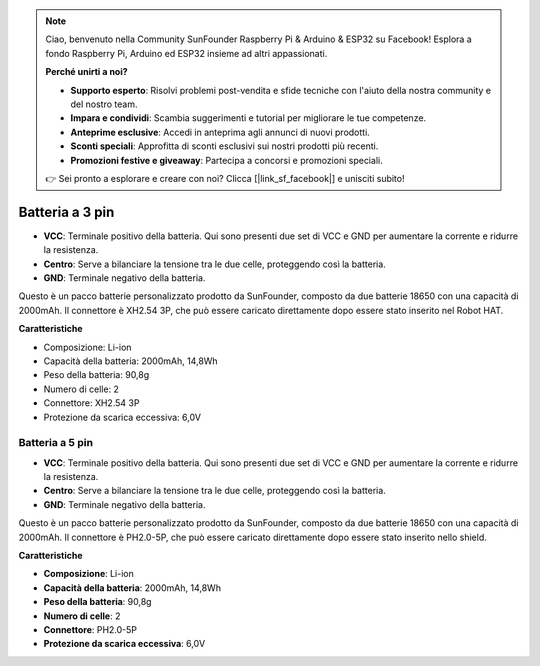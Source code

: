 .. note:: 

    Ciao, benvenuto nella Community SunFounder Raspberry Pi & Arduino & ESP32 su Facebook! Esplora a fondo Raspberry Pi, Arduino ed ESP32 insieme ad altri appassionati.

    **Perché unirti a noi?**

    - **Supporto esperto**: Risolvi problemi post-vendita e sfide tecniche con l'aiuto della nostra community e del nostro team.
    - **Impara e condividi**: Scambia suggerimenti e tutorial per migliorare le tue competenze.
    - **Anteprime esclusive**: Accedi in anteprima agli annunci di nuovi prodotti.
    - **Sconti speciali**: Approfitta di sconti esclusivi sui nostri prodotti più recenti.
    - **Promozioni festive e giveaway**: Partecipa a concorsi e promozioni speciali.

    👉 Sei pronto a esplorare e creare con noi? Clicca [|link_sf_facebook|] e unisciti subito!

Batteria a 3 pin
===================

.. image:: img/3pin_battery.jpg

* **VCC**: Terminale positivo della batteria. Qui sono presenti due set di VCC e GND per aumentare la corrente e ridurre la resistenza.
* **Centro**: Serve a bilanciare la tensione tra le due celle, proteggendo così la batteria.
* **GND**: Terminale negativo della batteria.

Questo è un pacco batterie personalizzato prodotto da SunFounder, composto da due batterie 18650 con una capacità di 2000mAh. Il connettore è XH2.54 3P, che può essere caricato direttamente dopo essere stato inserito nel Robot HAT.

**Caratteristiche**

* Composizione: Li-ion
* Capacità della batteria: 2000mAh, 14,8Wh
* Peso della batteria: 90,8g
* Numero di celle: 2
* Connettore: XH2.54 3P
* Protezione da scarica eccessiva: 6,0V

Batteria a 5 pin
---------------------

.. image:: img/5pin_battery.jpg

* **VCC**: Terminale positivo della batteria. Qui sono presenti due set di VCC e GND per aumentare la corrente e ridurre la resistenza.
* **Centro**: Serve a bilanciare la tensione tra le due celle, proteggendo così la batteria.
* **GND**: Terminale negativo della batteria.

Questo è un pacco batterie personalizzato prodotto da SunFounder, composto da due batterie 18650 con una capacità di 2000mAh. Il connettore è PH2.0-5P, che può essere caricato direttamente dopo essere stato inserito nello shield.

**Caratteristiche**

* **Composizione**: Li-ion
* **Capacità della batteria**: 2000mAh, 14,8Wh
* **Peso della batteria**: 90,8g
* **Numero di celle**: 2
* **Connettore**: PH2.0-5P
* **Protezione da scarica eccessiva**: 6,0V
